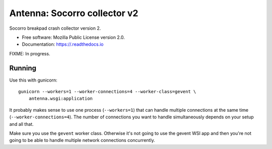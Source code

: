 =============================
Antenna: Socorro collector v2
=============================

Socorro breakpad crash collector version 2.

* Free software: Mozilla Public License version 2.0.
* Documentation: https://.readthedocs.io

FIXME: In progress.


Running
=======

Use this with gunicorn::

    gunicorn --workers=1 --worker-connections=4 --worker-class=gevent \
        antenna.wsgi:application


It probably makes sense to use one process (``--workers=1``) that can handle
multiple connections at the same time (``--worker-connections=4``). The number
of connections you want to handle simultaneously depends on your setup and all
that.

Make sure you use the ``gevent`` worker class. Otherwise it's not going to
use the gevent WSI app and then you're not going to be able to handle multiple
network connections concurrently.
